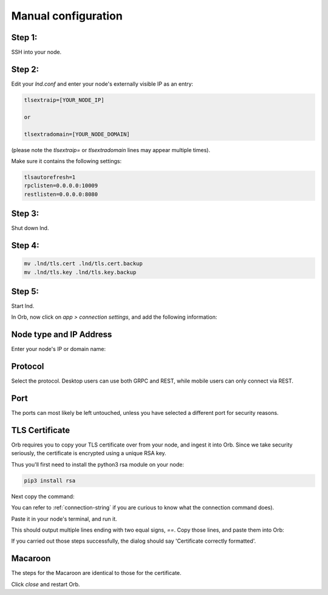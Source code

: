.. _manual-configuration:

Manual configuration
--------------------

Step 1:
.......

SSH into your node.


Step 2:
.......

Edit your `lnd.conf` and enter your node's externally visible IP as an entry:

.. code:: bash

   tlsextraip=[YOUR_NODE_IP]

   or 
   
   tlsextradomain=[YOUR_NODE_DOMAIN]


(please note the `tlsextraip=` or `tlsextradomain` lines may appear multiple times).

Make sure it contains the following settings:

.. code:: bash

   tlsautorefresh=1
   rpclisten=0.0.0.0:10009
   restlisten=0.0.0.0:8080

Step 3:
.......

Shut down lnd.


Step 4:
.......

.. code:: bash

   mv .lnd/tls.cert .lnd/tls.cert.backup
   mv .lnd/tls.key .lnd/tls.key.backup


Step 5:
.......

Start lnd.

In Orb, now click on `app > connection settings`, and add the following information:


Node type and IP Address
........................

Enter your node's IP or domain name:

.. image:: https://s3-us-east-2.amazonaws.com/lnorb/docs/Orb_2022-03-27_11-22-49.png
   :alt: ip address
   :align: center

Protocol
........

Select the protocol. Desktop users can use both GRPC and REST, while mobile users can only connect via REST.

.. image:: https://s3-us-east-2.amazonaws.com/lnorb/docs/Orb_2022-01-31_08-15-39.png
   :alt: protocol
   :align: center

Port
........

The ports can most likely be left untouched, unless you have selected a different port for security reasons.

.. image:: https://s3-us-east-2.amazonaws.com/lnorb/docs/Orb_2022-01-31_08-24-25.png
   :alt: protocol
   :align: center

TLS Certificate
...............

Orb requires you to copy your TLS certificate over from your node, and ingest it into Orb. Since we take security seriously, the certificate is encrypted using a unique RSA key.

Thus you'll first need to install the python3 rsa module on your node:

.. code:: bash

   pip3 install rsa

Next copy the command:

.. image:: https://s3-us-east-2.amazonaws.com/lnorb/docs/Orb_2022-03-13_10-06-38.png
   :alt: protocol
   :align: center

You can refer to :ref:`connection-string` if you are curious to know what the connection command does).

Paste it in your node's terminal, and run it.

.. image:: https://s3-us-east-2.amazonaws.com/lnorb/docs/term_2022-03-13_11-03-45.png
   :alt: protocol
   :align: center

This should output multiple lines ending with two equal signs, `==`. Copy those lines, and paste them into Orb:

.. image:: https://s3-us-east-2.amazonaws.com/lnorb/docs/Orb_2022-03-13_10-13-48.png
   :alt: protocol
   :align: center

If you carried out those steps successfully, the dialog should say 'Certificate correctly formatted'.

Macaroon
........

The steps for the Macaroon are identical to those for the certificate.

.. image:: https://s3-us-east-2.amazonaws.com/lnorb/docs/Orb_2022-01-31_08-25-23.png
   :alt: protocol
   :align: center

Click `close` and restart Orb.